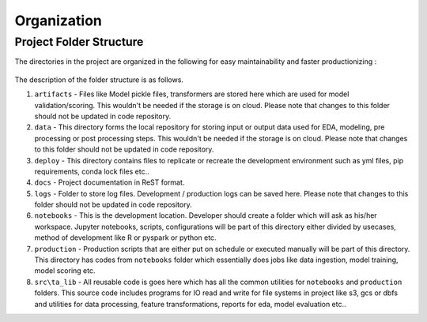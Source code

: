 ============
Organization
============


Project Folder Structure
========================

The directories in the project are organized in the following for easy maintainability and faster productionizing :


.. _config_folder:

.. figure:: ../images/project_structure.png
   :width: 200px
   :height: 200px
   :alt: Project Structure
   :name: Project Structure
   :align: center
   


The description of the folder structure is as follows.
    
1. ``artifacts`` - Files like Model pickle files, transformers are stored here which are used for model validation/scoring. This wouldn't be needed if the storage is on cloud. Please note that changes to this folder should not be updated in code repository.

2. ``data`` - This directory forms the local repository for storing input or output data used for EDA, modeling, pre processing or post processing steps. This wouldn't be needed if the storage is on cloud. Please note that changes to this folder should not be updated in code repository.

3. ``deploy`` - This directory contains files to replicate or recreate the development environment such as  yml files, pip requirements, conda lock files etc..

4. ``docs`` - Project documentation in ReST format. 

5. ``logs`` - Folder to store log files. Development / production logs can be saved here. Please note that changes to this folder should not be updated in code repository.

6. ``notebooks`` - This is the development location. Developer should create a folder which will ask as his/her workspace. Jupyter notebooks, scripts, configurations will be part of this directory either divided by usecases, method of development like R or pyspark or python etc.

7. ``production`` - Production scripts that are either put on schedule or executed manually will be part of this directory. This directory has codes from ``notebooks`` folder which essentially does jobs like data ingestion, model training, model scoring etc.

8. ``src\ta_lib`` - All reusable code is goes here which has all the common utilities for ``notebooks`` and ``production`` folders. This source code includes programs for IO read and write for file systems in project like s3, gcs or dbfs and utilities for data processing, feature transformations, reports for eda, model evaluation etc..
